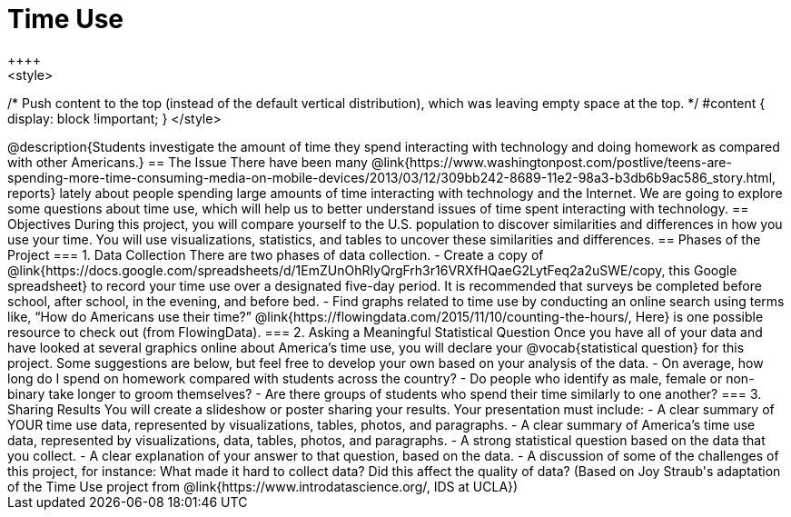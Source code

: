 = Time Use
++++
<style>
/* Push content to the top (instead of the default vertical distribution), which was leaving empty space at the top. */
#content { display: block !important; }
</style>
++++
@description{Students investigate the amount of time they spend interacting with technology and doing homework as compared with other Americans.}

== The Issue

There have been many @link{https://www.washingtonpost.com/postlive/teens-are-spending-more-time-consuming-media-on-mobile-devices/2013/03/12/309bb242-8689-11e2-98a3-b3db6b9ac586_story.html, reports} lately about people spending large amounts of time interacting with technology and the Internet. We are going to explore some questions about time use, which will help us to better understand issues of time spent interacting with technology.

== Objectives

During this project, you will compare yourself to the U.S. population to discover similarities and differences in how you use your time. You will use visualizations, statistics, and tables to uncover these similarities and differences.

== Phases of the Project

=== 1. Data Collection
There are two phases of data collection.

- Create a copy of @link{https://docs.google.com/spreadsheets/d/1EmZUnOhRIyQrgFrh3r16VRXfHQaeG2LytFeq2a2uSWE/copy, this Google spreadsheet} to record your time use over a designated five-day period. It is recommended that surveys be completed before school, after school, in the evening, and before bed.
- Find graphs related to time use by conducting an online search using terms like, “How do Americans use their time?” @link{https://flowingdata.com/2015/11/10/counting-the-hours/, Here} is one possible resource to check out (from FlowingData).

=== 2. Asking a Meaningful Statistical Question
Once you have all of your data and have looked at several graphics online about America’s time use, you will declare your @vocab{statistical question} for this project. Some suggestions are below, but feel free to develop your own based on your analysis of the data.

- On average, how long do I spend on homework compared with students across the country?
- Do people who identify as male, female or non-binary take longer to groom themselves?
- Are there groups of students who spend their time similarly to one another?

=== 3. Sharing Results
You will create a slideshow or poster sharing your results. Your presentation must include:

- A clear summary of YOUR time use data, represented by visualizations, tables, photos, and paragraphs.

- A clear summary of America’s time use data, represented by visualizations, data, tables, photos, and paragraphs.

- A strong statistical question based on the data that you collect.

- A clear explanation of your answer to that question, based on the data.

- A discussion of some of the challenges of this project, for instance: What made it hard to collect data? Did this affect the quality of data?


(Based on Joy Straub's adaptation of the Time Use project from @link{https://www.introdatascience.org/, IDS at UCLA})

